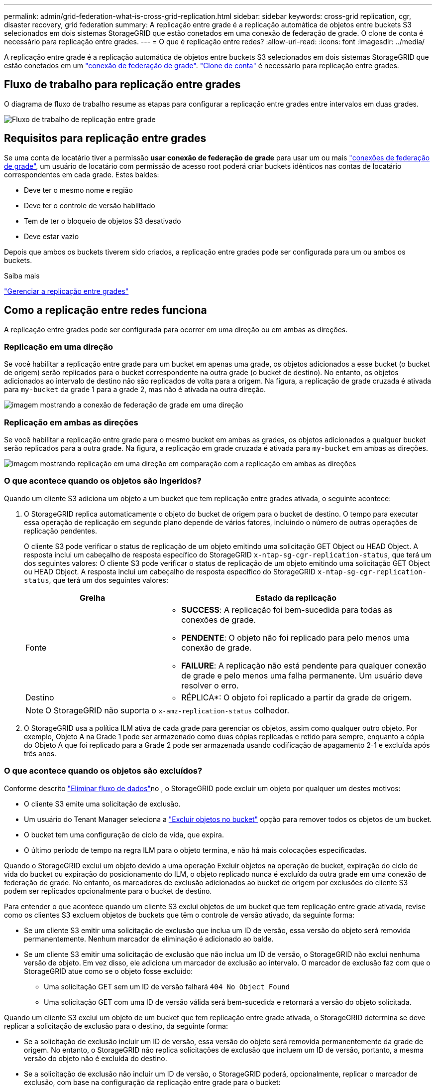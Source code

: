 ---
permalink: admin/grid-federation-what-is-cross-grid-replication.html 
sidebar: sidebar 
keywords: cross-grid replication, cgr, disaster recovery, grid federation 
summary: A replicação entre grade é a replicação automática de objetos entre buckets S3 selecionados em dois sistemas StorageGRID que estão conetados em uma conexão de federação de grade. O clone de conta é necessário para replicação entre grades. 
---
= O que é replicação entre redes?
:allow-uri-read: 
:icons: font
:imagesdir: ../media/


[role="lead"]
A replicação entre grade é a replicação automática de objetos entre buckets S3 selecionados em dois sistemas StorageGRID que estão conetados em um link:grid-federation-overview.html["conexão de federação de grade"]. link:grid-federation-what-is-account-clone.html["Clone de conta"] é necessário para replicação entre grades.



== Fluxo de trabalho para replicação entre grades

O diagrama de fluxo de trabalho resume as etapas para configurar a replicação entre grades entre intervalos em duas grades.

image:../media/grid-federation-cgr-workflow.png["Fluxo de trabalho de replicação entre grade"]



== Requisitos para replicação entre grades

Se uma conta de locatário tiver a permissão *usar conexão de federação de grade* para usar um ou mais link:grid-federation-overview.html["conexões de federação de grade"], um usuário de locatário com permissão de acesso root poderá criar buckets idênticos nas contas de locatário correspondentes em cada grade. Estes baldes:

* Deve ter o mesmo nome e região
* Deve ter o controle de versão habilitado
* Tem de ter o bloqueio de objetos S3 desativado
* Deve estar vazio


Depois que ambos os buckets tiverem sido criados, a replicação entre grades pode ser configurada para um ou ambos os buckets.

.Saiba mais
link:../tenant/grid-federation-manage-cross-grid-replication.html["Gerenciar a replicação entre grades"]



== Como a replicação entre redes funciona

A replicação entre grades pode ser configurada para ocorrer em uma direção ou em ambas as direções.



=== Replicação em uma direção

Se você habilitar a replicação entre grade para um bucket em apenas uma grade, os objetos adicionados a esse bucket (o bucket de origem) serão replicados para o bucket correspondente na outra grade (o bucket de destino). No entanto, os objetos adicionados ao intervalo de destino não são replicados de volta para a origem. Na figura, a replicação de grade cruzada é ativada para `my-bucket` da grade 1 para a grade 2, mas não é ativada na outra direção.

image:../media/grid-federation-cross-grid-replication-one-direction.png["imagem mostrando a conexão de federação de grade em uma direção"]



=== Replicação em ambas as direções

Se você habilitar a replicação entre grade para o mesmo bucket em ambas as grades, os objetos adicionados a qualquer bucket serão replicados para a outra grade. Na figura, a replicação em grade cruzada é ativada para `my-bucket` em ambas as direções.

image:../media/grid-federation-cross-grid-replication.png["imagem mostrando replicação em uma direção em comparação com a replicação em ambas as direções"]



=== O que acontece quando os objetos são ingeridos?

Quando um cliente S3 adiciona um objeto a um bucket que tem replicação entre grades ativada, o seguinte acontece:

. O StorageGRID replica automaticamente o objeto do bucket de origem para o bucket de destino. O tempo para executar essa operação de replicação em segundo plano depende de vários fatores, incluindo o número de outras operações de replicação pendentes.
+
O cliente S3 pode verificar o status de replicação de um objeto emitindo uma solicitação GET Object ou HEAD Object. A resposta inclui um cabeçalho de resposta específico do StorageGRID `x-ntap-sg-cgr-replication-status`, que terá um dos seguintes valores: O cliente S3 pode verificar o status de replicação de um objeto emitindo uma solicitação GET Object ou HEAD Object. A resposta inclui um cabeçalho de resposta específico do StorageGRID `x-ntap-sg-cgr-replication-status`, que terá um dos seguintes valores:

+
[cols="1a,2a"]
|===
| Grelha | Estado da replicação 


 a| 
Fonte
 a| 
** *SUCCESS*: A replicação foi bem-sucedida para todas as conexões de grade.
** *PENDENTE*: O objeto não foi replicado para pelo menos uma conexão de grade.
** *FAILURE*: A replicação não está pendente para qualquer conexão de grade e pelo menos uma falha permanente. Um usuário deve resolver o erro.




 a| 
Destino
 a| 
* RÉPLICA*: O objeto foi replicado a partir da grade de origem.

|===
+

NOTE: O StorageGRID não suporta o `x-amz-replication-status` colhedor.

. O StorageGRID usa a política ILM ativa de cada grade para gerenciar os objetos, assim como qualquer outro objeto. Por exemplo, Objeto A na Grade 1 pode ser armazenado como duas cópias replicadas e retido para sempre, enquanto a cópia do Objeto A que foi replicado para a Grade 2 pode ser armazenada usando codificação de apagamento 2-1 e excluída após três anos.




=== O que acontece quando os objetos são excluídos?

Conforme descrito link:../primer/delete-data-flow.html["Eliminar fluxo de dados"]no , o StorageGRID pode excluir um objeto por qualquer um destes motivos:

* O cliente S3 emite uma solicitação de exclusão.
* Um usuário do Tenant Manager seleciona a link:../tenant/deleting-s3-bucket-objects.html["Excluir objetos no bucket"] opção para remover todos os objetos de um bucket.
* O bucket tem uma configuração de ciclo de vida, que expira.
* O último período de tempo na regra ILM para o objeto termina, e não há mais colocações especificadas.


Quando o StorageGRID exclui um objeto devido a uma operação Excluir objetos na operação de bucket, expiração do ciclo de vida do bucket ou expiração do posicionamento do ILM, o objeto replicado nunca é excluído da outra grade em uma conexão de federação de grade. No entanto, os marcadores de exclusão adicionados ao bucket de origem por exclusões do cliente S3 podem ser replicados opcionalmente para o bucket de destino.

Para entender o que acontece quando um cliente S3 exclui objetos de um bucket que tem replicação entre grade ativada, revise como os clientes S3 excluem objetos de buckets que têm o controle de versão ativado, da seguinte forma:

* Se um cliente S3 emitir uma solicitação de exclusão que inclua um ID de versão, essa versão do objeto será removida permanentemente. Nenhum marcador de eliminação é adicionado ao balde.
* Se um cliente S3 emitir uma solicitação de exclusão que não inclua um ID de versão, o StorageGRID não exclui nenhuma versão de objeto. Em vez disso, ele adiciona um marcador de exclusão ao intervalo. O marcador de exclusão faz com que o StorageGRID atue como se o objeto fosse excluído:
+
** Uma solicitação GET sem um ID de versão falhará `404 No Object Found`
** Uma solicitação GET com uma ID de versão válida será bem-sucedida e retornará a versão do objeto solicitada.




Quando um cliente S3 exclui um objeto de um bucket que tem replicação entre grade ativada, o StorageGRID determina se deve replicar a solicitação de exclusão para o destino, da seguinte forma:

* Se a solicitação de exclusão incluir um ID de versão, essa versão do objeto será removida permanentemente da grade de origem. No entanto, o StorageGRID não replica solicitações de exclusão que incluem um ID de versão, portanto, a mesma versão do objeto não é excluída do destino.
* Se a solicitação de exclusão não incluir um ID de versão, o StorageGRID poderá, opcionalmente, replicar o marcador de exclusão, com base na configuração da replicação entre grade para o bucket:
+
** Se você optar por replicar marcadores de exclusão (padrão), um marcador de exclusão será adicionado ao intervalo de origem e replicado ao intervalo de destino. Na verdade, o objeto parece ser excluído em ambas as grades.
** Se você optar por não replicar marcadores de exclusão, um marcador de exclusão será adicionado ao intervalo de origem, mas não será replicado para o intervalo de destino. Com efeito, os objetos que são excluídos na grade de origem não são excluídos na grade de destino.




Na figura, *Replicate DELETE markers* foi definido como *Yes* quando link:../tenant/grid-federation-manage-cross-grid-replication.html["a replicação entre redes foi ativada"]. Excluir solicitações para o bucket de origem que inclua um ID de versão não excluirá objetos do bucket de destino. Excluir solicitações para o bucket de origem que não inclua um ID de versão aparecerão para excluir objetos no bucket de destino.

image:../media/grid-federation-cross-grid-replication-delete.png["imagem que mostra a eliminação do cliente replicado em ambas as grelhas"]


NOTE: Se você quiser manter as exclusões de objetos sincronizadas entre grades, crie correspondentes link:../s3/create-s3-lifecycle-configuration.html["Configurações do ciclo de vida do S3"] para os buckets em ambas as grades.



=== Como os objetos criptografados são replicados

Quando você usa replicação entre grade para replicar objetos entre grades, é possível criptografar objetos individuais, usar criptografia de bucket padrão ou configurar criptografia em toda a grade. Você pode adicionar, modificar ou remover configurações padrão de intervalo ou criptografia em toda a grade antes ou depois de ativar a replicação entre grade para um bucket.

Para criptografar objetos individuais, você pode usar SSE (criptografia do lado do servidor com chaves gerenciadas pelo StorageGRID) ao adicionar os objetos ao bucket de origem. Use o `x-amz-server-side-encryption` cabeçalho da solicitação e `AES256` especifique . link:../s3/using-server-side-encryption.html["Use a criptografia do lado do servidor"]Consulte .


NOTE: O uso do SSE-C (criptografia do lado do servidor com chaves fornecidas pelo cliente) não é suportado para replicação entre grades. A operação de ingestão falhará.

Para usar a criptografia padrão para um bucket, use uma solicitação de criptografia PUT bucket e defina o `SSEAlgorithm` parâmetro como `AES256`. A criptografia no nível do bucket aplica-se a quaisquer objetos ingeridos sem o `x-amz-server-side-encryption` cabeçalho da solicitação. link:../s3/operations-on-buckets.html["Operações em baldes"]Consulte .

Para usar criptografia no nível da grade, defina a opção *Stored Object Encryption* como *AES-256*. A criptografia no nível da grade se aplica a quaisquer objetos que não sejam criptografados no nível do bucket ou que sejam ingeridos sem o `x-amz-server-side-encryption` cabeçalho da solicitação. link:../admin/changing-network-options-object-encryption.html["Configure as opções de rede e objeto"]Consulte .


NOTE: SSE não suporta AES-128. Se a opção *Stored Object Encryption* estiver ativada para a grade de origem usando a opção *AES-128*, o uso do algoritmo AES-128 não será propagado para o objeto replicado. Em vez disso, o objeto replicado usará o intervalo padrão do destino ou a configuração de criptografia em nível de grade, se disponível.

Ao determinar como criptografar objetos de origem, o StorageGRID aplica estas regras:

. Use o `x-amz-server-side-encryption` cabeçalho de ingestão, se presente.
. Se um cabeçalho de ingestão não estiver presente, use a configuração de criptografia padrão do intervalo, se configurado.
. Se uma configuração de intervalo não estiver configurada, use a configuração de criptografia em toda a grade, se configurada.
. Se uma configuração em toda a grade não estiver presente, não criptografe o objeto de origem.


Ao determinar como criptografar objetos replicados, o StorageGRID aplica essas regras nesta ordem:

. Use a mesma criptografia que o objeto de origem, a menos que esse objeto use criptografia AES-128.
. Se o objeto de origem não estiver criptografado ou usar AES-128, use a configuração de criptografia padrão do bucket de destino, se configurado.
. Se o intervalo de destino não tiver uma configuração de criptografia, use a configuração de criptografia em toda a grade do destino, se configurada.
. Se uma configuração em toda a grade não estiver presente, não criptografe o objeto de destino.




=== COLOCAR marcação de objeto e EXCLUIR marcação de objeto não são suportados

As solicitações de marcação de objetos PUT e DELETE não são compatíveis com objetos em buckets que têm replicação entre grades ativada.

Se um cliente S3 emitir uma solicitação de marcação PUT Object ou DELETE Object tagging `501 Not Implemented`, será retornado. A mensagem é `Put(Delete) ObjectTagging is not available for buckets that have cross-grid replication configured`.



=== Como os objetos segmentados são replicados

O tamanho máximo do segmento da grade de origem aplica-se a objetos replicados na grade de destino. Quando os objetos são replicados para outra grade, a configuração *tamanho máximo do segmento* (*CONFIGURATION* > *System* > *Storage options*) da grade de origem será usada em ambas as grades. Por exemplo, suponha que o tamanho máximo do segmento para a grade de origem seja de 1 GB, enquanto o tamanho máximo do segmento da grade de destino é de 50 MB. Se você ingerir um objeto de 2 GB na grade de origem, esse objeto será salvo como dois segmentos de 1 GB. Ele também será replicado para a grade de destino como dois segmentos de 1 GB, mesmo que o tamanho máximo do segmento da grade seja de 50 MB.
